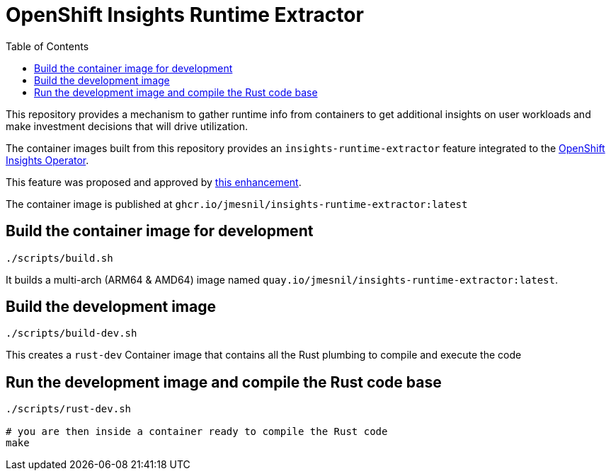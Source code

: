 # OpenShift Insights Runtime Extractor
:toc:

This repository provides a mechanism to gather runtime info from containers to get additional insights on user workloads and make investment decisions that will drive utilization.

The container images built from this repository provides an `insights-runtime-extractor`
feature integrated to the https://github.com/openshift/insights-operator/tree/master[OpenShift Insights Operator].

This feature was proposed and approved by https://github.com/openshift/enhancements/blob/master/enhancements/insights/insights-runtime-extractor.md[this enhancement].

The container image is published at `ghcr.io/jmesnil/insights-runtime-extractor:latest`

## Build the container image for development

[source,bash]
----
./scripts/build.sh
----

It builds a multi-arch (ARM64 & AMD64) image named `quay.io/jmesnil/insights-runtime-extractor:latest`.

## Build the development image

[source,bash]
----
./scripts/build-dev.sh
----

This creates a `rust-dev` Container image that contains all the Rust plumbing to compile and execute the code

## Run the development image and compile the Rust code base

[source,bash]
----
./scripts/rust-dev.sh

# you are then inside a container ready to compile the Rust code
make
----
